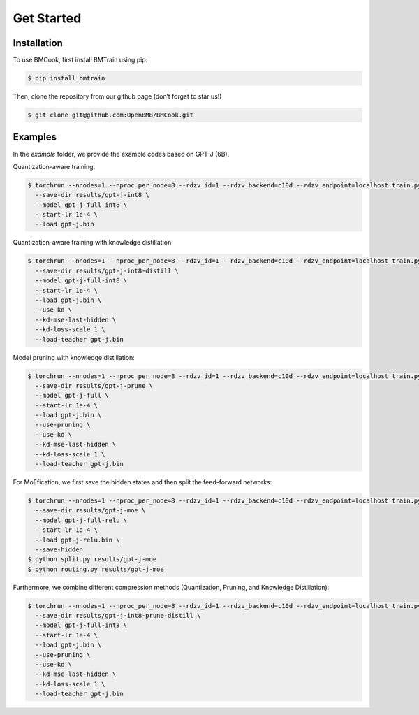 Get Started
=====

.. _installation:

Installation
------------

To use BMCook, first install BMTrain using pip:

.. code-block:: console

   $ pip install bmtrain

Then, clone the repository from our github page (don’t forget to star us!)

.. code-block:: console

   $ git clone git@github.com:OpenBMB/BMCook.git


.. _examples:

Examples
------------

In the `example` folder, we provide the example codes based on GPT-J (6B).

Quantization-aware training:

.. code-block:: console

   $ torchrun --nnodes=1 --nproc_per_node=8 --rdzv_id=1 --rdzv_backend=c10d --rdzv_endpoint=localhost train.py \
     --save-dir results/gpt-j-int8 \
     --model gpt-j-full-int8 \
     --start-lr 1e-4 \
     --load gpt-j.bin


Quantization-aware training with knowledge distillation:


.. code-block:: console

   $ torchrun --nnodes=1 --nproc_per_node=8 --rdzv_id=1 --rdzv_backend=c10d --rdzv_endpoint=localhost train.py \
     --save-dir results/gpt-j-int8-distill \
     --model gpt-j-full-int8 \
     --start-lr 1e-4 \
     --load gpt-j.bin \
     --use-kd \
     --kd-mse-last-hidden \
     --kd-loss-scale 1 \
     --load-teacher gpt-j.bin

Model pruning with knowledge distillation:

.. code-block:: console

   $ torchrun --nnodes=1 --nproc_per_node=8 --rdzv_id=1 --rdzv_backend=c10d --rdzv_endpoint=localhost train.py \
     --save-dir results/gpt-j-prune \
     --model gpt-j-full \
     --start-lr 1e-4 \
     --load gpt-j.bin \
     --use-pruning \
     --use-kd \
     --kd-mse-last-hidden \
     --kd-loss-scale 1 \
     --load-teacher gpt-j.bin

For MoEfication, we first save the hidden states and then split the feed-forward networks:

.. code-block:: console

   $ torchrun --nnodes=1 --nproc_per_node=8 --rdzv_id=1 --rdzv_backend=c10d --rdzv_endpoint=localhost train.py \
     --save-dir results/gpt-j-moe \
     --model gpt-j-full-relu \
     --start-lr 1e-4 \
     --load gpt-j-relu.bin \
     --save-hidden
   $ python split.py results/gpt-j-moe
   $ python routing.py results/gpt-j-moe

Furthermore, we combine different compression methods (Quantization, Pruning, and Knowledge Distillation):

.. code-block:: console

   $ torchrun --nnodes=1 --nproc_per_node=8 --rdzv_id=1 --rdzv_backend=c10d --rdzv_endpoint=localhost train.py \
     --save-dir results/gpt-j-int8-prune-distill \
     --model gpt-j-full-int8 \
     --start-lr 1e-4 \
     --load gpt-j.bin \
     --use-pruning \
     --use-kd \
     --kd-mse-last-hidden \
     --kd-loss-scale 1 \
     --load-teacher gpt-j.bin